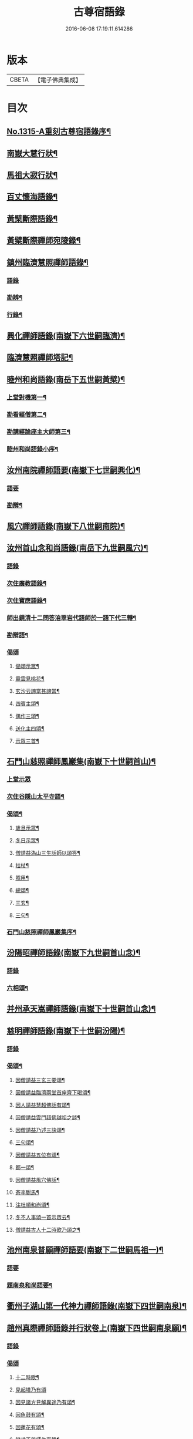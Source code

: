 #+TITLE: 古尊宿語錄 
#+DATE: 2016-06-08 17:19:11.614286

* 版本
 |     CBETA|【電子佛典集成】|

* 目次
** [[file:KR6q0261_001.txt::001-0002a15][No.1315-A重刻古尊宿語錄序¶]]
** [[file:KR6q0261_001.txt::001-0002c14][南嶽大慧行狀¶]]
** [[file:KR6q0261_001.txt::001-0003c4][馬祖大寂行狀¶]]
** [[file:KR6q0261_001.txt::001-0004c7][百丈懷海語錄¶]]
** [[file:KR6q0261_002.txt::002-0014a9][黃檗斷際語錄¶]]
** [[file:KR6q0261_003.txt::003-0016b17][黃檗斷際禪師宛陵錄¶]]
** [[file:KR6q0261_004.txt::004-0023a11][鎮州臨濟慧照禪師語錄¶]]
*** [[file:KR6q0261_004.txt::004-0023a12][語錄]]
*** [[file:KR6q0261_004.txt::004-0030a3][勘辨¶]]
*** [[file:KR6q0261_005.txt::005-0031c3][行錄¶]]
** [[file:KR6q0261_005.txt::005-0034a11][興化禪師語錄(南嶽下六世嗣臨濟)¶]]
** [[file:KR6q0261_005.txt::005-0035a2][臨濟慧照禪師塔記¶]]
** [[file:KR6q0261_006.txt::006-0035b3][睦州和尚語錄(南岳下五世嗣黃檗)¶]]
*** [[file:KR6q0261_006.txt::006-0035b4][上堂對機第一¶]]
*** [[file:KR6q0261_006.txt::006-0039c15][勘看經僧第二¶]]
*** [[file:KR6q0261_006.txt::006-0040b22][勘講經論座主大師第三¶]]
*** [[file:KR6q0261_006.txt::006-0041c6][睦州和尚語錄小序¶]]
** [[file:KR6q0261_007.txt::007-0041c13][汝州南院禪師語要(南嶽下七世嗣興化)¶]]
*** [[file:KR6q0261_007.txt::007-0041c13][語要]]
*** [[file:KR6q0261_007.txt::007-0043b18][勘辯¶]]
** [[file:KR6q0261_007.txt::007-0043c24][風穴禪師語錄(南嶽下八世嗣南院)¶]]
** [[file:KR6q0261_008.txt::008-0045a17][汝州首山念和尚語錄(南岳下九世嗣風穴)¶]]
*** [[file:KR6q0261_008.txt::008-0045a17][語錄]]
*** [[file:KR6q0261_008.txt::008-0047b11][次住廣教語錄¶]]
*** [[file:KR6q0261_008.txt::008-0048c11][次住寶應語錄¶]]
*** [[file:KR6q0261_008.txt::008-0049c19][師出鏡清十二問答洎翠岩代語師於一語下代三轉¶]]
*** [[file:KR6q0261_008.txt::008-0050c9][勘辯語¶]]
*** [[file:KR6q0261_008.txt::008-0051c18][偈頌]]
**** [[file:KR6q0261_008.txt::008-0051c19][偈頌示眾¶]]
**** [[file:KR6q0261_008.txt::008-0051c21][靈雲見桃花¶]]
**** [[file:KR6q0261_008.txt::008-0051c24][玄沙云諦當甚諦當¶]]
**** [[file:KR6q0261_008.txt::008-0052a3][四賓主頌¶]]
**** [[file:KR6q0261_008.txt::008-0052a9][偶作三頌¶]]
**** [[file:KR6q0261_008.txt::008-0052a13][送化主四頌¶]]
**** [[file:KR6q0261_008.txt::008-0052a21][示眾三首¶]]
** [[file:KR6q0261_009.txt::009-0052b5][石門山慈照禪師鳳巖集(南嶽下十世嗣首山)¶]]
*** [[file:KR6q0261_009.txt::009-0052b5][上堂示眾]]
*** [[file:KR6q0261_009.txt::009-0056b21][次住谷隱山太平寺語¶]]
*** [[file:KR6q0261_009.txt::009-0057c19][偈頌¶]]
**** [[file:KR6q0261_009.txt::009-0057c20][歲旦示眾¶]]
**** [[file:KR6q0261_009.txt::009-0057c23][冬日示眾¶]]
**** [[file:KR6q0261_009.txt::009-0058a3][僧請益溈山三生話師以頌答¶]]
**** [[file:KR6q0261_009.txt::009-0058a6][拄杖¶]]
**** [[file:KR6q0261_009.txt::009-0058a10][照用¶]]
**** [[file:KR6q0261_009.txt::009-0058a18][總頌¶]]
**** [[file:KR6q0261_009.txt::009-0058a20][三玄¶]]
**** [[file:KR6q0261_009.txt::009-0058a22][三句¶]]
*** [[file:KR6q0261_009.txt::009-0058b6][石門山慈照禪師鳳巖集序¶]]
** [[file:KR6q0261_010.txt::010-0058b18][汾陽昭禪師語錄(南嶽下九世嗣首山念)¶]]
*** [[file:KR6q0261_010.txt::010-0058b18][語錄]]
*** [[file:KR6q0261_010.txt::010-0061a23][六相頌¶]]
** [[file:KR6q0261_010.txt::010-0061b17][并州承天嵩禪師語錄(南嶽下十世嗣首山念)¶]]
** [[file:KR6q0261_011.txt::011-0064c3][慈明禪師語錄(南嶽下十世嗣汾陽)¶]]
*** [[file:KR6q0261_011.txt::011-0064c3][語錄]]
*** [[file:KR6q0261_011.txt::011-0068a8][偈頌¶]]
**** [[file:KR6q0261_011.txt::011-0068a9][因僧請益三玄三要頌¶]]
**** [[file:KR6q0261_011.txt::011-0068a20][因僧請益臨濟兩堂首座齊下喝頌¶]]
**** [[file:KR6q0261_011.txt::011-0068a23][因人請益慧超佛話有頌¶]]
**** [[file:KR6q0261_011.txt::011-0068b2][因僧請益雲門超佛越祖之談¶]]
**** [[file:KR6q0261_011.txt::011-0068b5][因僧請益乃述三訣頌¶]]
**** [[file:KR6q0261_011.txt::011-0068b9][三句頌¶]]
**** [[file:KR6q0261_011.txt::011-0068b16][因僧請益五位有頌¶]]
**** [[file:KR6q0261_011.txt::011-0068c3][都一頌¶]]
**** [[file:KR6q0261_011.txt::011-0068c7][因僧請益風穴佛話¶]]
**** [[file:KR6q0261_011.txt::011-0068c10][寄李駙馬¶]]
**** [[file:KR6q0261_011.txt::011-0068c15][注杜順和尚頌¶]]
**** [[file:KR6q0261_011.txt::011-0068c18][冬不人事頌一首示眾云¶]]
**** [[file:KR6q0261_011.txt::011-0068c21][僧請益古人十二時歌乃頌之¶]]
** [[file:KR6q0261_012.txt::012-0069a7][池州南泉普願禪師語要(南嶽下二世嗣馬祖一)¶]]
*** [[file:KR6q0261_012.txt::012-0069a7][語要]]
*** [[file:KR6q0261_012.txt::012-0073c18][題南泉和尚語要¶]]
** [[file:KR6q0261_012.txt::012-0074a4][衢州子湖山第一代神力禪師語錄(南嶽下四世嗣南泉)¶]]
** [[file:KR6q0261_013.txt::013-0076a7][趙州真際禪師語錄并行狀卷上(南嶽下四世嗣南泉願)¶]]
*** [[file:KR6q0261_013.txt::013-0076a7][語錄]]
*** [[file:KR6q0261_014.txt::014-0090b11][偈頌]]
**** [[file:KR6q0261_014.txt::014-0090b12][十二時歌¶]]
**** [[file:KR6q0261_014.txt::014-0090c24][見起塔乃有頌]]
**** [[file:KR6q0261_014.txt::014-0091a4][因見諸方見解異途乃有頌¶]]
**** [[file:KR6q0261_014.txt::014-0091a7][因魚鼓有頌¶]]
**** [[file:KR6q0261_014.txt::014-0091a10][因蓮花有頌¶]]
**** [[file:KR6q0261_014.txt::014-0091a13][附趙王與師作真贊¶]]
**** [[file:KR6q0261_014.txt::014-0091a15][哭趙州和尚二首¶]]
** [[file:KR6q0261_015.txt::015-0091b4][雲門匡真禪師廣錄¶]]
*** [[file:KR6q0261_015.txt::015-0091b6][對機¶]]
*** [[file:KR6q0261_015.txt::015-0099c13][十二時歌¶]]
*** [[file:KR6q0261_015.txt::015-0099c20][偈頌¶]]
*** [[file:KR6q0261_016.txt::016-0100b5][室中語要¶]]
*** [[file:KR6q0261_017.txt::017-0107b6][垂示代語¶]]
*** [[file:KR6q0261_018.txt::018-0113b3][勘辨¶]]
*** [[file:KR6q0261_018.txt::018-0119a17][頌雲門三句語(并餘頌八首)¶]]
**** [[file:KR6q0261_018.txt::018-0119a19][函蓋乾坤¶]]
**** [[file:KR6q0261_018.txt::018-0119a21][截斷眾流¶]]
**** [[file:KR6q0261_018.txt::018-0119a23][隨波逐浪¶]]
**** [[file:KR6q0261_018.txt::018-0119a24][三句外別置一問]]
**** [[file:KR6q0261_018.txt::018-0119b3][褒貶句¶]]
**** [[file:KR6q0261_018.txt::018-0119b5][辨親踈¶]]
**** [[file:KR6q0261_018.txt::018-0119b7][辨邪正¶]]
**** [[file:KR6q0261_018.txt::018-0119b9][通賓主¶]]
**** [[file:KR6q0261_018.txt::018-0119b11][擡薦商量¶]]
**** [[file:KR6q0261_018.txt::018-0119b13][提綱商量¶]]
**** [[file:KR6q0261_018.txt::018-0119b15][據實商量¶]]
**** [[file:KR6q0261_018.txt::018-0119b18][委曲商量¶]]
*** [[file:KR6q0261_018.txt::018-0119b21][遊方遺錄¶]]
*** [[file:KR6q0261_018.txt::018-0121b12][大師遺表¶]]
*** [[file:KR6q0261_018.txt::018-0121c5][遺誡¶]]
*** [[file:KR6q0261_018.txt::018-0121c22][雲門匡真禪師廣錄序¶]]
*** [[file:KR6q0261_018.txt::018-0122a10][雲門山光泰禪院匡真大師行錄¶]]
*** [[file:KR6q0261_018.txt::018-0122b24][請疏¶]]
** [[file:KR6q0261_019.txt::019-0123a4][袁州楊岐山普通禪院會和尚語錄¶]]
*** [[file:KR6q0261_019.txt::019-0123a5][語錄]]
*** [[file:KR6q0261_019.txt::019-0123c24][後住潭州雲葢山海會寺語錄]]
** [[file:KR6q0261_019.txt::019-0126a12][潭州道吾真禪師語要¶]]
*** [[file:KR6q0261_019.txt::019-0126a12][語要]]
*** [[file:KR6q0261_019.txt::019-0128a8][勘辨¶]]
*** [[file:KR6q0261_019.txt::019-0128b16][偈頌¶]]
**** [[file:KR6q0261_019.txt::019-0128b17][溈山水牯牛¶]]
**** [[file:KR6q0261_019.txt::019-0128b20][杖林山下竹筋鞭¶]]
**** [[file:KR6q0261_019.txt::019-0128b23][北斗藏身¶]]
**** [[file:KR6q0261_019.txt::019-0128b24][百丈野狐]]
**** [[file:KR6q0261_019.txt::019-0128c3][庭前栢¶]]
**** [[file:KR6q0261_019.txt::019-0128c5][靈雲桃花¶]]
**** [[file:KR6q0261_019.txt::019-0128c9][麻三斤¶]]
**** [[file:KR6q0261_019.txt::019-0128c13][興化問雲居何必話¶]]
**** [[file:KR6q0261_019.txt::019-0128c15][前三三後三三¶]]
**** [[file:KR6q0261_019.txt::019-0128c18][僧請益三妙三訣師以頌示之¶]]
*** [[file:KR6q0261_019.txt::019-0129a4][潭州雲蓋山會和尚語錄序¶]]
*** [[file:KR6q0261_019.txt::019-0129a20][題楊岐會老語錄¶]]
** [[file:KR6q0261_020.txt::020-0129b5][海會演語錄]]
*** [[file:KR6q0261_020.txt::020-0129b6][初住四面山語錄¶]]
*** [[file:KR6q0261_020.txt::020-0132b22][次住太平語錄¶]]
*** [[file:KR6q0261_020.txt::020-0134b13][次住海會語錄¶]]
*** [[file:KR6q0261_022.txt::022-0143b19][東山錄¶]]
*** [[file:KR6q0261_022.txt::022-0147b4][偈頌¶]]
**** [[file:KR6q0261_022.txt::022-0147b5][投機¶]]
**** [[file:KR6q0261_022.txt::022-0147b8][山居¶]]
**** [[file:KR6q0261_022.txt::022-0147b11][自貽¶]]
**** [[file:KR6q0261_022.txt::022-0147b14][遣興¶]]
**** [[file:KR6q0261_022.txt::022-0147b17][聞角¶]]
**** [[file:KR6q0261_022.txt::022-0147b20][病起¶]]
**** [[file:KR6q0261_022.txt::022-0147b23][山中四威儀¶]]
**** [[file:KR6q0261_022.txt::022-0147c8][讚白雲先師真¶]]
**** [[file:KR6q0261_022.txt::022-0147c11][贊四祖演和尚¶]]
**** [[file:KR6q0261_022.txt::022-0147c14][自贊¶]]
**** [[file:KR6q0261_022.txt::022-0147c16][自述真贊二首¶]]
**** [[file:KR6q0261_022.txt::022-0147c20][師室中常舉趙州狗子還有佛性也無州云無僧請問師為頌之¶]]
**** [[file:KR6q0261_022.txt::022-0147c22][示禪者二首¶]]
**** [[file:KR6q0261_022.txt::022-0148a4][示學徒四首¶]]
**** [[file:KR6q0261_022.txt::022-0148a13][送巳德二禪者之長安緣幹¶]]
**** [[file:KR6q0261_022.txt::022-0148a17][悼四祖演和尚¶]]
**** [[file:KR6q0261_022.txt::022-0148a21][悼投子青禪師¶]]
**** [[file:KR6q0261_022.txt::022-0148a24][悼浮渡圓鑑禪師]]
**** [[file:KR6q0261_022.txt::022-0148b4][吊崇勝大師¶]]
**** [[file:KR6q0261_022.txt::022-0148b8][悼陳吉先¶]]
**** [[file:KR6q0261_022.txt::022-0148b11][訪信和尚¶]]
**** [[file:KR6q0261_022.txt::022-0148b15][送白首座回鄉¶]]
**** [[file:KR6q0261_022.txt::022-0148b18][次韻詶甘露顒長老¶]]
**** [[file:KR6q0261_022.txt::022-0148b21][送仁禪者¶]]
**** [[file:KR6q0261_022.txt::022-0148b23][送文禪人寧親¶]]
**** [[file:KR6q0261_022.txt::022-0148c2][送蜀僧¶]]
**** [[file:KR6q0261_022.txt::022-0148c5][寄信上人¶]]
**** [[file:KR6q0261_022.txt::022-0148c8][次韻詶黃龍圖¶]]
**** [[file:KR6q0261_022.txt::022-0148c11][次韻詶高臺師兄¶]]
**** [[file:KR6q0261_022.txt::022-0148c14][擬雲送信禪者作丐¶]]
**** [[file:KR6q0261_022.txt::022-0148c18][送化主三首¶]]
**** [[file:KR6q0261_022.txt::022-0148c24][與瓌禪化麥¶]]
**** [[file:KR6q0261_022.txt::022-0149a2][寄太平燈長老¶]]
**** [[file:KR6q0261_022.txt::022-0149a5][寄高臺本禪師法兄¶]]
**** [[file:KR6q0261_022.txt::022-0149a8][遷住白雲入院後示二三執事¶]]
**** [[file:KR6q0261_022.txt::022-0149a11][寄諸郡丐者¶]]
**** [[file:KR6q0261_022.txt::022-0149a14][寄舊知二首¶]]
**** [[file:KR6q0261_022.txt::022-0149a19][送化士四首¶]]
**** [[file:KR6q0261_022.txt::022-0149b3][寄舊三首¶]]
**** [[file:KR6q0261_022.txt::022-0149b10][偶作¶]]
**** [[file:KR6q0261_022.txt::022-0149b14][賦祖花次李提刑韻三首¶]]
**** [[file:KR6q0261_022.txt::022-0149b21][次韻酬彭運使留題七峯閣¶]]
**** [[file:KR6q0261_022.txt::022-0149b23][次韻寄彭運使吏部¶]]
**** [[file:KR6q0261_022.txt::022-0149c2][次韻詶吳都曹¶]]
**** [[file:KR6q0261_022.txt::022-0149c6][次韻詶蘄倅李朝奉¶]]
**** [[file:KR6q0261_022.txt::022-0149c9][題東頴西湖簡太守李秘監¶]]
**** [[file:KR6q0261_022.txt::022-0149c12][東頴途中¶]]
**** [[file:KR6q0261_022.txt::022-0149c15][聚遠亭¶]]
**** [[file:KR6q0261_022.txt::022-0149c17][答憑希道¶]]
**** [[file:KR6q0261_022.txt::022-0149c21][詶石秀才¶]]
**** [[file:KR6q0261_022.txt::022-0149c24][送朱大卿¶]]
**** [[file:KR6q0261_022.txt::022-0150a3][送呂公輔¶]]
**** [[file:KR6q0261_022.txt::022-0150a6][送黃景純¶]]
**** [[file:KR6q0261_022.txt::022-0150a9][重會郭功甫¶]]
**** [[file:KR6q0261_022.txt::022-0150a12][寄李元中¶]]
**** [[file:KR6q0261_022.txt::022-0150a14][嘉隱堂¶]]
*** [[file:KR6q0261_022.txt::022-0150a21][附錄序文(三首)¶]]
** [[file:KR6q0261_023.txt::023-0150c3][汝州葉縣廣教省禪師語錄¶]]
*** [[file:KR6q0261_023.txt::023-0150c3][語錄]]
*** [[file:KR6q0261_023.txt::023-0155b2][廣教勘辯語并行錄偈頌¶]]
**** [[file:KR6q0261_023.txt::023-0155b2][勘辯]]
**** [[file:KR6q0261_023.txt::023-0155c19][偈頌]]
***** [[file:KR6q0261_023.txt::023-0155c20][塼庵¶]]
***** [[file:KR6q0261_023.txt::023-0155c23][送僧往東京¶]]
***** [[file:KR6q0261_023.txt::023-0156a2][師有頌三首上監務祠部¶]]
***** [[file:KR6q0261_023.txt::023-0156a9][先師有頌師逐句下釋語¶]]
***** [[file:KR6q0261_023.txt::023-0156a12][師不安有二頌¶]]
***** [[file:KR6q0261_023.txt::023-0156a15][年老有頌¶]]
***** [[file:KR6q0261_023.txt::023-0156a17][僧不問話乃述頌五首¶]]
***** [[file:KR6q0261_023.txt::023-0156a23][木魚謌¶]]
***** [[file:KR6q0261_023.txt::023-0156b4][共施主送羅漢供到南岳有頌¶]]
***** [[file:KR6q0261_023.txt::023-0156b9][邀僧遊山頌¶]]
***** [[file:KR6q0261_023.txt::023-0156b12][山門供養主經過覔頌¶]]
***** [[file:KR6q0261_023.txt::023-0156b15][讚寶應第二代和尚真¶]]
***** [[file:KR6q0261_023.txt::023-0156b19][送僧往東京有頌¶]]
***** [[file:KR6q0261_023.txt::023-0156b23][燈籠¶]]
***** [[file:KR6q0261_023.txt::023-0156c2][送供養主¶]]
***** [[file:KR6q0261_023.txt::023-0156c5][先師三周年忌¶]]
***** [[file:KR6q0261_023.txt::023-0156c8][與僧看椹子¶]]
***** [[file:KR6q0261_023.txt::023-0156c10][送氊供養主¶]]
***** [[file:KR6q0261_023.txt::023-0156c13][雪下有頌四首¶]]
***** [[file:KR6q0261_023.txt::023-0156c18][夏末送僧¶]]
***** [[file:KR6q0261_023.txt::023-0156c21][僧親近云不知和尚門風師有頌¶]]
***** [[file:KR6q0261_023.txt::023-0156c23][雨下¶]]
***** [[file:KR6q0261_023.txt::023-0156c24][人事手巾與史諫議述十頌]]
***** [[file:KR6q0261_023.txt::023-0157a15][大師答頌¶]]
***** [[file:KR6q0261_023.txt::023-0157a18][遊草庵頌¶]]
***** [[file:KR6q0261_023.txt::023-0157a20][備茶筵送供養主師後逐句識¶]]
***** [[file:KR6q0261_023.txt::023-0157a23][僧言話次乃有頌¶]]
***** [[file:KR6q0261_023.txt::023-0157b2][僧寫真呈師師遂成頌自識之¶]]
***** [[file:KR6q0261_023.txt::023-0157b6][年邁乃有頌¶]]
***** [[file:KR6q0261_023.txt::023-0157b9][送供養主¶]]
***** [[file:KR6q0261_023.txt::023-0157b12][扇子¶]]
***** [[file:KR6q0261_023.txt::023-0157b14][拄杖¶]]
***** [[file:KR6q0261_023.txt::023-0157b16][笻竹杖¶]]
***** [[file:KR6q0261_023.txt::023-0157b18][頌兩堂上座下喝¶]]
***** [[file:KR6q0261_023.txt::023-0157b21][示徒¶]]
***** [[file:KR6q0261_023.txt::023-0157b23][僧請益¶]]
***** [[file:KR6q0261_023.txt::023-0157c3][李都尉問和尚生日述成十頌¶]]
***** [[file:KR6q0261_023.txt::023-0157c24][僧親近乃有頌¶]]
***** [[file:KR6q0261_023.txt::023-0158a2][上堂有頌¶]]
** [[file:KR6q0261_024.txt::024-0158a8][潭州神鼎山第一代諲禪師語錄¶]]
*** [[file:KR6q0261_024.txt::024-0158a8][語錄]]
*** [[file:KR6q0261_024.txt::024-0160a10][舉古¶]]
*** [[file:KR6q0261_024.txt::024-0161a15][應機揀辨¶]]
*** [[file:KR6q0261_024.txt::024-0162b2][偈頌]]
**** [[file:KR6q0261_024.txt::024-0162b3][靈雲桃花¶]]
**** [[file:KR6q0261_024.txt::024-0162b5][偶述三偈¶]]
**** [[file:KR6q0261_024.txt::024-0162b12][歲旦云眾不下山¶]]
**** [[file:KR6q0261_024.txt::024-0162b15][僧見師舉話略有揀辨乃問如何得似和尚去師云闍黎受屈作麼¶]]
**** [[file:KR6q0261_024.txt::024-0162b17][有宰官問師坐禪如何師頌云¶]]
**** [[file:KR6q0261_024.txt::024-0162b19][冬節頌¶]]
**** [[file:KR6q0261_024.txt::024-0162b21][師不赴王莽山請僧問佛不違眾生之願和尚為什麼有請不赴師云莫錯恠老僧好頌曰]]
**** [[file:KR6q0261_024.txt::024-0162c4][師在眾時與汾陽昭和尚共作拄杖頌¶]]
**** [[file:KR6q0261_024.txt::024-0162c5][昭頌¶]]
**** [[file:KR6q0261_024.txt::024-0162c8][師頌¶]]
**** [[file:KR6q0261_024.txt::024-0162c11][頌上玉泉和尚¶]]
**** [[file:KR6q0261_024.txt::024-0162c15][示初機¶]]
**** [[file:KR6q0261_024.txt::024-0162c18][送清首座¶]]
**** [[file:KR6q0261_024.txt::024-0162c22][偶述八偈¶]]
**** [[file:KR6q0261_024.txt::024-0163a9][門人寫真求贊¶]]
** [[file:KR6q0261_025.txt::025-0163a15][筠州大愚芝和尚語錄¶]]
*** [[file:KR6q0261_025.txt::025-0163a15][語錄]]
*** [[file:KR6q0261_025.txt::025-0165b4][拈古¶]]
*** [[file:KR6q0261_025.txt::025-0168b13][劒頌¶]]
** [[file:KR6q0261_026.txt::026-0168b19][舒州法華山舉和尚語要¶]]
*** [[file:KR6q0261_026.txt::026-0168b19][語要]]
*** [[file:KR6q0261_026.txt::026-0171b20][行錄¶]]
*** [[file:KR6q0261_026.txt::026-0172c14][偈頌]]
**** [[file:KR6q0261_026.txt::026-0172c15][頌首山西來意¶]]
**** [[file:KR6q0261_026.txt::026-0172c18][透法身二頌¶]]
**** [[file:KR6q0261_026.txt::026-0172c21][綱宗¶]]
**** [[file:KR6q0261_026.txt::026-0172c24][十二時歌¶]]
** [[file:KR6q0261_027.txt::027-0173b1][佛眼語錄]]
*** [[file:KR6q0261_027.txt::027-0173b2][佛眼禪師語錄序¶]]
*** [[file:KR6q0261_027.txt::027-0173b19][語錄¶]]
*** [[file:KR6q0261_030.txt::030-0193c18][偈頌¶]]
**** [[file:KR6q0261_030.txt::030-0193c19][示道三偈并敘¶]]
**** [[file:KR6q0261_030.txt::030-0194a10][隨流¶]]
**** [[file:KR6q0261_030.txt::030-0194a13][合轍¶]]
**** [[file:KR6q0261_030.txt::030-0194a16][雙唱¶]]
**** [[file:KR6q0261_030.txt::030-0194a19][標指六偈并敘¶]]
**** [[file:KR6q0261_030.txt::030-0194a24][迷悟]]
**** [[file:KR6q0261_030.txt::030-0194b17][坐禪¶]]
**** [[file:KR6q0261_030.txt::030-0194c7][入道¶]]
**** [[file:KR6q0261_030.txt::030-0194c18][見聞¶]]
**** [[file:KR6q0261_030.txt::030-0195a3][水月¶]]
**** [[file:KR6q0261_030.txt::030-0195a16][語默¶]]
**** [[file:KR6q0261_030.txt::030-0195b13][彼我不二¶]]
**** [[file:KR6q0261_030.txt::030-0195b18][動靜常一¶]]
**** [[file:KR6q0261_030.txt::030-0195b24][妙語方知¶]]
**** [[file:KR6q0261_030.txt::030-0195c4][了妄元真¶]]
**** [[file:KR6q0261_030.txt::030-0195c11][物我無差¶]]
**** [[file:KR6q0261_030.txt::030-0195c16][同居善說¶]]
**** [[file:KR6q0261_030.txt::030-0195c21][美容可觀¶]]
**** [[file:KR6q0261_030.txt::030-0195c24][妙容非覩¶]]
**** [[file:KR6q0261_030.txt::030-0196a3][延促自爾¶]]
**** [[file:KR6q0261_030.txt::030-0196a6][寂體咸周¶]]
**** [[file:KR6q0261_030.txt::030-0196a9][應緣不錯¶]]
**** [[file:KR6q0261_030.txt::030-0196a12][祖師地種花及總頌四首¶]]
**** [[file:KR6q0261_030.txt::030-0196a13][地¶]]
**** [[file:KR6q0261_030.txt::030-0196a15][種¶]]
**** [[file:KR6q0261_030.txt::030-0196a17][花¶]]
**** [[file:KR6q0261_030.txt::030-0196a19][總¶]]
**** [[file:KR6q0261_030.txt::030-0196a21][六句偈六首并敘¶]]
**** [[file:KR6q0261_030.txt::030-0196a24][前念是凡¶]]
**** [[file:KR6q0261_030.txt::030-0196b2][後念是聖¶]]
**** [[file:KR6q0261_030.txt::030-0196b4][前念非凡¶]]
**** [[file:KR6q0261_030.txt::030-0196b6][後念非聖¶]]
**** [[file:KR6q0261_030.txt::030-0196b8][前念即凡¶]]
**** [[file:KR6q0261_030.txt::030-0196b10][後念即聖¶]]
**** [[file:KR6q0261_030.txt::030-0196b12][十憶偈并敘¶]]
**** [[file:KR6q0261_030.txt::030-0196b18][憶少林¶]]
**** [[file:KR6q0261_030.txt::030-0196b20][憶曹溪¶]]
**** [[file:KR6q0261_030.txt::030-0196b22][憶南泉¶]]
**** [[file:KR6q0261_030.txt::030-0196b24][憶趙州¶]]
**** [[file:KR6q0261_030.txt::030-0196c2][憶南陽¶]]
**** [[file:KR6q0261_030.txt::030-0196c4][憶雙林¶]]
**** [[file:KR6q0261_030.txt::030-0196c6][憶寒山¶]]
**** [[file:KR6q0261_030.txt::030-0196c8][憶龐翁¶]]
**** [[file:KR6q0261_030.txt::030-0196c10][憶先師¶]]
**** [[file:KR6q0261_030.txt::030-0196c12][憶伊余¶]]
**** [[file:KR6q0261_030.txt::030-0196c14][十可行十頌并敘¶]]
**** [[file:KR6q0261_030.txt::030-0196c20][宴坐¶]]
**** [[file:KR6q0261_030.txt::030-0196c23][入室¶]]
**** [[file:KR6q0261_030.txt::030-0197a2][普請¶]]
**** [[file:KR6q0261_030.txt::030-0197a5][粥飯¶]]
**** [[file:KR6q0261_030.txt::030-0197a8][掃地¶]]
**** [[file:KR6q0261_030.txt::030-0197a11][洗衣¶]]
**** [[file:KR6q0261_030.txt::030-0197a14][經行¶]]
**** [[file:KR6q0261_030.txt::030-0197a17][誦經¶]]
**** [[file:KR6q0261_030.txt::030-0197a20][禮拜¶]]
**** [[file:KR6q0261_030.txt::030-0197a23][道話¶]]
**** [[file:KR6q0261_030.txt::030-0197b2][感興二首¶]]
**** [[file:KR6q0261_030.txt::030-0197b7][海會辭老和尚¶]]
**** [[file:KR6q0261_030.txt::030-0197b9][五祖老和尚寄鐵牛歌與師(附)¶]]
**** [[file:KR6q0261_030.txt::030-0197b14][師和¶]]
**** [[file:KR6q0261_030.txt::030-0197b20][山中閴寂爐邊靜坐因思四十年人間世外林泉之樂與夫區區世上者何遼遠也諦思究極于至道遂成山偈聊以自勉并示諸禪人使勿如老夫之回頭晚也¶]]
**** [[file:KR6q0261_030.txt::030-0197c13][題四面法智禪師塔¶]]
**** [[file:KR6q0261_030.txt::030-0197c16][與太平四面夜坐¶]]
**** [[file:KR6q0261_030.txt::030-0197c19][示看經僧¶]]
**** [[file:KR6q0261_030.txt::030-0197c22][讀傳燈錄二首¶]]
**** [[file:KR6q0261_030.txt::030-0198a3][示栽松僧¶]]
**** [[file:KR6q0261_030.txt::030-0198a6][山中偶作三首¶]]
**** [[file:KR6q0261_030.txt::030-0198a13][示眾¶]]
**** [[file:KR6q0261_030.txt::030-0198a15][三句頌¶]]
**** [[file:KR6q0261_030.txt::030-0198a17][讀靈源十二時歌¶]]
**** [[file:KR6q0261_030.txt::030-0198a19][師常以六隻骰子示禪人六面皆六點復作三頌¶]]
**** [[file:KR6q0261_030.txt::030-0198b4][迷逢達磨¶]]
**** [[file:KR6q0261_030.txt::030-0198b6][因法眼頌¶]]
**** [[file:KR6q0261_030.txt::030-0198b10][無情說法¶]]
**** [[file:KR6q0261_030.txt::030-0198b13][寒食禮先師真五首¶]]
**** [[file:KR6q0261_030.txt::030-0198b24][和珪首座二頌¶]]
**** [[file:KR6q0261_030.txt::030-0198c7][送郭大夫知鉅野¶]]
**** [[file:KR6q0261_030.txt::030-0198c10][題陳子美息陰堂¶]]
**** [[file:KR6q0261_030.txt::030-0198c14][題孫欽之養素軒¶]]
**** [[file:KR6q0261_030.txt::030-0198c17][智海化士乞頌¶]]
**** [[file:KR6q0261_030.txt::030-0198c20][示圍爐僧¶]]
**** [[file:KR6q0261_030.txt::030-0198c23][題徐四翁壁¶]]
**** [[file:KR6q0261_030.txt::030-0199a2][題祇園庵¶]]
**** [[file:KR6q0261_030.txt::030-0199a5][夏散輙病既病且惱因書山偈示一一禪者¶]]
**** [[file:KR6q0261_030.txt::030-0199a8][題侍者寮香林閣¶]]
**** [[file:KR6q0261_030.txt::030-0199a11][送常侍者西歸省親¶]]
**** [[file:KR6q0261_030.txt::030-0199a15][小師崇堅乞偈¶]]
**** [[file:KR6q0261_030.txt::030-0199a17][龍門偶作五首¶]]
**** [[file:KR6q0261_030.txt::030-0199b4][題靈光臺壁¶]]
**** [[file:KR6q0261_030.txt::030-0199b19][花山¶]]
**** [[file:KR6q0261_030.txt::030-0199b23][木魚¶]]
**** [[file:KR6q0261_030.txt::030-0199c3][讀經¶]]
**** [[file:KR6q0261_030.txt::030-0199c7][不寐¶]]
**** [[file:KR6q0261_030.txt::030-0199c11][早起¶]]
**** [[file:KR6q0261_030.txt::030-0199c15][起晚¶]]
**** [[file:KR6q0261_030.txt::030-0199c19][遊定明塔院作二頌¶]]
**** [[file:KR6q0261_030.txt::030-0199c24][因舉楞嚴經七處徵心成頌¶]]
**** [[file:KR6q0261_030.txt::030-0200a6][述懷示學者¶]]
**** [[file:KR6q0261_030.txt::030-0200a10][病中示光道者¶]]
**** [[file:KR6q0261_030.txt::030-0200a13][蔣山送無著道人歸舒州¶]]
**** [[file:KR6q0261_030.txt::030-0200a16][送禪人入京¶]]
**** [[file:KR6q0261_030.txt::030-0200a19][再得旨退褒山成三偈代違和守錢公¶]]
*** [[file:KR6q0261_030.txt::030-0200b2][真贊¶]]
**** [[file:KR6q0261_030.txt::030-0200b3][釋迦如來出山像贊¶]]
**** [[file:KR6q0261_030.txt::030-0200b9][觀音像贊二首¶]]
**** [[file:KR6q0261_030.txt::030-0200b16][天台三大士像贊¶]]
**** [[file:KR6q0261_030.txt::030-0200b20][達磨大師贊¶]]
**** [[file:KR6q0261_030.txt::030-0200b23][百丈大師贊¶]]
**** [[file:KR6q0261_030.txt::030-0200c2][楊岐和尚贊¶]]
**** [[file:KR6q0261_030.txt::030-0200c5][白雲端和尚贊¶]]
**** [[file:KR6q0261_030.txt::030-0200c8][五祖演和尚贊¶]]
**** [[file:KR6q0261_030.txt::030-0200c11][浮山圓鑒和尚贊¶]]
**** [[file:KR6q0261_030.txt::030-0200c13][褒山定明禪師贊¶]]
**** [[file:KR6q0261_030.txt::030-0200c17][悟首座圖余幻質復求為贊¶]]
**** [[file:KR6q0261_030.txt::030-0200c22][珪首座求贊¶]]
**** [[file:KR6q0261_030.txt::030-0201a3][順知藏求贊¶]]
**** [[file:KR6q0261_030.txt::030-0201a7][淵禪人求贊¶]]
**** [[file:KR6q0261_030.txt::030-0201a10][如大師求贊¶]]
**** [[file:KR6q0261_030.txt::030-0201a13][賢監院求贊¶]]
**** [[file:KR6q0261_030.txt::030-0201a16][肱維那求贊¶]]
**** [[file:KR6q0261_030.txt::030-0201a19][勤禪人求贊¶]]
**** [[file:KR6q0261_030.txt::030-0201a22][昕侍者求贊¶]]
**** [[file:KR6q0261_030.txt::030-0201a24][元侍者求贊]]
**** [[file:KR6q0261_030.txt::030-0201b4][小師崇戒求贊¶]]
**** [[file:KR6q0261_030.txt::030-0201b7][無着道人求贊¶]]
**** [[file:KR6q0261_030.txt::030-0201b10][馮濟川教授求贊¶]]
**** [[file:KR6q0261_030.txt::030-0201b13][吳公明求贊¶]]
**** [[file:KR6q0261_030.txt::030-0201b16][張公壽求贊¶]]
**** [[file:KR6q0261_030.txt::030-0201b19][戴巨濟求贊¶]]
**** [[file:KR6q0261_030.txt::030-0201b21][龍門常住圖師真知事求贊¶]]
*** [[file:KR6q0261_031.txt::031-0201c4][小參¶]]
*** [[file:KR6q0261_031.txt::031-0204a7][普說¶]]
*** [[file:KR6q0261_034.txt::034-0219b21][頌古]]
**** [[file:KR6q0261_034.txt::034-0219c2][外道問佛¶]]
**** [[file:KR6q0261_034.txt::034-0219c5][世尊陞座文殊白槌¶]]
**** [[file:KR6q0261_034.txt::034-0219c8][世尊拈花迦葉微笑¶]]
**** [[file:KR6q0261_034.txt::034-0219c11][二祖請達磨安心¶]]
**** [[file:KR6q0261_034.txt::034-0219c14][六祖風幡¶]]
**** [[file:KR6q0261_034.txt::034-0219c18][國師三喚侍者¶]]
**** [[file:KR6q0261_034.txt::034-0219c20][百丈野鴨子¶]]
**** [[file:KR6q0261_034.txt::034-0219c23][百丈歸與同事坐次忽然哭事問曰憶父母耶丈云無事曰被人罵耶丈云無事曰哭作什麼丈云問取和尚事往問大師大師曰你去問取他事回至寮中見百丈呵呵大笑事曰適來為什麼哭而今為什麼却笑丈曰適來哭而今笑同事惘然¶]]
**** [[file:KR6q0261_034.txt::034-0219c26][馬祖陞堂百丈捲席¶]]
**** [[file:KR6q0261_034.txt::034-0219c29][百丈再參馬祖¶]]
**** [[file:KR6q0261_034.txt::034-0219c32][黃蘗一日問百丈曰和尚在大師處有甚奇特言句乞師不恡丈遂舉再參馬祖因緣乃曰我當時被大師一喝直得三日耳聾黃蘗不覺縮項吐舌丈曰子已後莫承嗣馬祖麼蘗曰不然今因和尚得見馬祖大機大用要且不識馬祖若承嗣馬祖恐已後喪我兒孫丈曰如是如是¶]]
**** [[file:KR6q0261_034.txt::034-0219c34][百丈開田說大義¶]]
**** [[file:KR6q0261_034.txt::034-0219c36][黃蘗問百丈從上宗乘苗裔此間如何商量百丈默然蘗曰教後人如何委悉丈云我將謂你是箇人便起去蘗隨後入方丈曰某甲得得而來祇要箇印信足矣丈曰若恁麼他後不得辜負老僧¶]]
**** [[file:KR6q0261_034.txt::034-0219c39][百丈一日問黃蘗何處去來蘗曰大雄山下採菌子來丈曰還見大蟲麼蘗便作虎聲丈便抽斧作斫勢蘗約住便與一掌丈便休至晚上堂謂眾曰大雄山下有一虎汝等諸人好看老漢今日親遭一口¶]]
**** [[file:KR6q0261_034.txt::034-0219c42][百丈問黃蘗甚處來蘗云開田來丈云辛苦不易蘗云隨眾作務丈云有勞道用蘗云爭敢辭勞丈云開得多少田蘗遂钁地數下丈便喝蘗掩耳而去¶]]
**** [[file:KR6q0261_034.txt::034-0219c45][黃蘗示眾汝等諸人盡是噇酒槽漢¶]]
**** [[file:KR6q0261_034.txt::034-0219c48][黃蘗一日在南泉位中坐南泉遂問長老是甚年中行道蘗云威音王佛已前泉云猶是王老師孫在蘗遂歸本位坐¶]]
**** [[file:KR6q0261_034.txt::034-0220c3][南泉問黃蘗定慧等學明見佛性此理如何蘗云某甲十二時中不依倚一物泉云莫是長老見處麼蘗云不敢泉云漿水錢且置草鞋錢教什麼人還蘗不對¶]]
**** [[file:KR6q0261_034.txt::034-0220c6][南泉門送黃蘗泉曰如許大身材戴椰子大笠子蘗云三千大千世界總在裏許泉曰王老師[妳-女+口]黃蘗戴笠子便行¶]]
**** [[file:KR6q0261_034.txt::034-0220c8][百丈問南泉何處來泉曰江西來丈曰還將得馬師真來麼泉曰祇這是丈曰背後底[妳-女+口]泉拂袖便出¶]]
**** [[file:KR6q0261_034.txt::034-0220c11][南泉坐次一僧叉手而立泉云太俗生僧合掌泉云太僧生僧無對¶]]
**** [[file:KR6q0261_034.txt::034-0220c14][洞山謂雲居云昔南泉問座主講何經論主云彌勒下生經泉云彌勒幾時下生主云現在天宮當來下生泉云天上無彌勒地下無彌勒時雲居遂問洞山祗如天上無彌勒地下無彌勒未審誰與他安名著字洞山直得禪床震動乃曰膺闍黎¶]]
**** [[file:KR6q0261_034.txt::034-0220c17][南泉示眾云馬大師道即心即佛又云非心非佛老僧却不恁麼不是心不是佛不是物恁麼道還有過也無趙州出禮拜歸眾僧問趙州適來禮拜歸眾意作麼生州云却問取和尚僧上問南泉適來諗上座意作麼生泉云他却領得老僧意旨¶]]
**** [[file:KR6q0261_034.txt::034-0220c20][南泉斬猫兒¶]]
**** [[file:KR6q0261_034.txt::034-0220c23][晚趙州從外歸泉舉前話問之州脫草鞋戴頭上而出泉云子適來若在即救得猫兒¶]]
**** [[file:KR6q0261_034.txt::034-0220c26][南泉．歸宗．麻谷三人去禮忠國師¶]]
**** [[file:KR6q0261_034.txt::034-0220c28][大隋葢龜]]
**** [[file:KR6q0261_034.txt::034-0221b4][俱胝豎指¶]]
**** [[file:KR6q0261_034.txt::034-0221b7][德山參見龍潭吹紙燭¶]]
**** [[file:KR6q0261_034.txt::034-0221b10][魯祖面壁¶]]
**** [[file:KR6q0261_034.txt::034-0221b13][雪峯示眾云望州亭與上座相見了也烏石嶺與上座相見了也僧堂前與上座相見了也¶]]
**** [[file:KR6q0261_034.txt::034-0221b16][米和尚令僧問仰山今時人還假悟也無山云悟即不無爭柰落在第二頭米聞深肯之¶]]
**** [[file:KR6q0261_034.txt::034-0221b19][金牛和尚每至齋時自將飯於僧堂前作舞呵呵大笑云菩薩子喫飯來¶]]
**** [[file:KR6q0261_034.txt::034-0221c3][玄沙三種病人¶]]
**** [[file:KR6q0261_034.txt::034-0221c6][破竈墮和尚居嵩嶽山塢有一廟甚靈廟中唯安一竈遠近祭祀不歇烹殺物命甚多師一日領侍者入廟以拄杖敲竈數下云汝本磚瓦泥土合成靈從何來聖從何起又敲數下竈乃隳破墮落師云破也墮也須臾有一青衣峩冠忽然設拜師前師云是什麼人神云我本廟神久受業報今日蒙和尚說無生法忍遂得生天特來禮謝師曰是汝本有之性非吾強言神再禮而沒¶]]
**** [[file:KR6q0261_034.txt::034-0221c9][大眾遂曰如某等久在和尚左右不蒙示誨適來竈神說何法便得解脫師曰我也別無道理祇向伊道元是一堆泥土合成靈從何來聖從何起你等諸人何不禮拜眾遂作禮師云破也墮也大眾一時悟入¶]]
**** [[file:KR6q0261_034.txt::034-0221c11][趙州勘婆]]
**** [[file:KR6q0261_034.txt::034-0222a4][百丈野狐¶]]
**** [[file:KR6q0261_034.txt::034-0222a7][黃蘗問百丈古人錯答一轉話墮在野狐身今人轉轉不錯時如何丈曰近前來向汝道蘗近前打師一掌丈呵呵大笑云將謂胡鬚赤更有赤鬚胡¶]]
**** [[file:KR6q0261_034.txt::034-0222a10][司馬頭陀問溈山百丈野狐話你作麼生會溈山以手撼門扇三下司馬云太麤生溈山云佛法說甚麤細¶]]
**** [[file:KR6q0261_034.txt::034-0222a12][靈雲見桃花¶]]
**** [[file:KR6q0261_034.txt::034-0222a15][臨濟參黃蘗首座令問如何是佛法的的大意三度問三度被打¶]]
**** [[file:KR6q0261_034.txt::034-0222a18][雲門三頓棒¶]]
**** [[file:KR6q0261_034.txt::034-0222b3][雲門餬餅¶]]
**** [[file:KR6q0261_034.txt::034-0222b6][罽賓國王自將劒至師子尊者處問師得蘊空否尊者云已得王云既得蘊空可施我頭否尊者云身非我有豈況於頭王即斬之白乳高數丈王臂遂落¶]]
**** [[file:KR6q0261_034.txt::034-0222b9][仰山插鍬¶]]
**** [[file:KR6q0261_034.txt::034-0222b12][長慶萬象之中獨露身¶]]
**** [[file:KR6q0261_034.txt::034-0222b15][雪峯鼇山成道¶]]
**** [[file:KR6q0261_034.txt::034-0222b18][子胡狗¶]]
**** [[file:KR6q0261_034.txt::034-0222b21][鳥窠吹布毛¶]]
**** [[file:KR6q0261_034.txt::034-0222c3][玄沙虎¶]]
**** [[file:KR6q0261_034.txt::034-0222c6][五洩參石頭¶]]
**** [[file:KR6q0261_034.txt::034-0222c9][藥山一句子¶]]
**** [[file:KR6q0261_034.txt::034-0222c12][趙州喫茶¶]]
**** [[file:KR6q0261_034.txt::034-0222c14][盤山臨入滅垂示云還有人邈得吾真麼眾人競寫呈師師皆不納時普化出眾云某甲邈得山云何不呈似老僧看普化乃打筋斗而出¶]]
**** [[file:KR6q0261_034.txt::034-0222c17][女子出定¶]]
**** [[file:KR6q0261_034.txt::034-0222c21][良遂參見麻谷¶]]
**** [[file:KR6q0261_034.txt::034-0223a3][黃龍三關¶]]
**** [[file:KR6q0261_034.txt::034-0223a6][晦堂拳頭¶]]
**** [[file:KR6q0261_034.txt::034-0223a9][五祖老和尚凡見僧來便云屈屈僧云屈作什麼師云如今不屈更待何時¶]]
**** [[file:KR6q0261_034.txt::034-0223a11][又每見僧來展手問云何故喚作手¶]]
**** [[file:KR6q0261_034.txt::034-0223a13][又每遇僧請益祇云無這閑工夫¶]]
*** [[file:KR6q0261_034.txt::034-0223a16][室中垂示¶]]
*** [[file:KR6q0261_034.txt::034-0224a4][垂代¶]]
*** [[file:KR6q0261_034.txt::034-0225b10][示禪人心要¶]]
*** [[file:KR6q0261_034.txt::034-0227b7][三自省察¶]]
*** [[file:KR6q0261_034.txt::034-0227b13][誡問話¶]]
*** [[file:KR6q0261_034.txt::034-0227c2][佛眼禪師語錄序¶]]
*** [[file:KR6q0261_034.txt::034-0227c20][宋故和州褒山佛眼禪師塔銘¶]]
** [[file:KR6q0261_035.txt::035-0228c5][大隨開山神照禪師語錄¶]]
*** [[file:KR6q0261_035.txt::035-0228c6][語錄]]
*** [[file:KR6q0261_035.txt::035-0232c5][大隨開山神照禪師語錄序開封郭凝述¶]]
*** [[file:KR6q0261_035.txt::035-0232c14][大隨開山神照禪師行狀¶]]
*** [[file:KR6q0261_035.txt::035-0233a24][祭文]]
** [[file:KR6q0261_036.txt::036-0233b16][投子和尚語錄¶]]
*** [[file:KR6q0261_036.txt::036-0233b16][語錄]]
*** [[file:KR6q0261_036.txt::036-0237c23][投子和尚語錄序鄮山野叟居素　述¶]]
** [[file:KR6q0261_037.txt::037-0238a14][鼓山先興聖國師和尚法堂玄要廣集¶]]
*** [[file:KR6q0261_037.txt::037-0238a14][上堂問答]]
*** [[file:KR6q0261_037.txt::037-0244a21][師勘僧語¶]]
*** [[file:KR6q0261_037.txt::037-0244b24][審問諸院老宿語]]
*** [[file:KR6q0261_037.txt::037-0245a2][前後帝王問訊語¶]]
*** [[file:KR6q0261_037.txt::037-0245b1][偈頌]]
**** [[file:KR6q0261_037.txt::037-0245b2][偈頌七首¶]]
**** [[file:KR6q0261_037.txt::037-0245b11][十八郎殿下送綵毬上於方丈頂掛便請偈¶]]
**** [[file:KR6q0261_037.txt::037-0245b13][十八郎殿下又送偈上國師兼請和師乃答之¶]]
**** [[file:KR6q0261_037.txt::037-0245b17][附十八郎下原偈¶]]
*** [[file:KR6q0261_037.txt::037-0245c2][甌閩鼓山先興聖國師和尚法堂玄要廣集序¶]]
*** [[file:KR6q0261_037.txt::037-0245c19][書鼓山國師玄要廣集後¶]]
** [[file:KR6q0261_038.txt::038-0246a6][襄州洞山第二代初禪師語錄¶]]
*** [[file:KR6q0261_038.txt::038-0246a6][語錄]]
*** [[file:KR6q0261_038.txt::038-0252b19][歌頌¶]]
**** [[file:KR6q0261_038.txt::038-0252b20][隨物通真頌(并序)¶]]
**** [[file:KR6q0261_038.txt::038-0252c10][明道頌¶]]
**** [[file:KR6q0261_038.txt::038-0252c24][真讚¶]]
**** [[file:KR6q0261_038.txt::038-0253a15][色空頌¶]]
**** [[file:KR6q0261_038.txt::038-0253a18][示徒頌¶]]
**** [[file:KR6q0261_038.txt::038-0253a20][提綱頌¶]]
**** [[file:KR6q0261_038.txt::038-0253a23][投機頌¶]]
**** [[file:KR6q0261_038.txt::038-0253b3][剪商量頌¶]]
**** [[file:KR6q0261_038.txt::038-0253b5][指話會頌¶]]
**** [[file:KR6q0261_038.txt::038-0253b7][指通機頌¶]]
**** [[file:KR6q0261_038.txt::038-0253b9][明心頌¶]]
**** [[file:KR6q0261_038.txt::038-0253b12][因事頌¶]]
**** [[file:KR6q0261_038.txt::038-0253b15][牛兒頌¶]]
**** [[file:KR6q0261_038.txt::038-0253b20][隨牛狗兒¶]]
**** [[file:KR6q0261_038.txt::038-0253b24][法身頌¶]]
**** [[file:KR6q0261_038.txt::038-0253c3][報身頌¶]]
**** [[file:KR6q0261_038.txt::038-0253c6][化身頌¶]]
**** [[file:KR6q0261_038.txt::038-0253c9][又述一頌¶]]
**** [[file:KR6q0261_038.txt::038-0253c15][彭殿直問和尚年多少師有頌¶]]
**** [[file:KR6q0261_038.txt::038-0253c18][十心頌¶]]
**** [[file:KR6q0261_038.txt::038-0254a15][廓書狀上頌¶]]
** [[file:KR6q0261_039.txt::039-0254b3][智門祚禪師語錄¶]]
*** [[file:KR6q0261_039.txt::039-0254b5][語錄]]
*** [[file:KR6q0261_039.txt::039-0257b13][歌頌]]
**** [[file:KR6q0261_039.txt::039-0257b14][綱宗歌¶]]
**** [[file:KR6q0261_039.txt::039-0257b22][三巴鼻¶]]
**** [[file:KR6q0261_039.txt::039-0257c2][示眾¶]]
**** [[file:KR6q0261_039.txt::039-0257c6][因事二首¶]]
**** [[file:KR6q0261_039.txt::039-0257c10][世尊一日陞座大眾雲集文殊從座而起白槌云諦觀法王法法王法如是世尊便下座¶]]
**** [[file:KR6q0261_039.txt::039-0257c13][汾州莫妄想頌¶]]
**** [[file:KR6q0261_039.txt::039-0257c16][雪峰示眾云南山有一條鼈鼻蛇你等諸人切須好看¶]]
**** [[file:KR6q0261_039.txt::039-0257c18][雪峰輥毬頌¶]]
**** [[file:KR6q0261_039.txt::039-0257c21][僧問雲門如何是吹毛劒門云祖頌¶]]
**** [[file:KR6q0261_039.txt::039-0258a3][僧問雲門如何是和尚家風門云有讀書人來報¶]]
**** [[file:KR6q0261_039.txt::039-0258a6][僧問雲門如何是祖師西來意門云日裏看山頌¶]]
**** [[file:KR6q0261_039.txt::039-0258a9][雲門抽顧頌¶]]
**** [[file:KR6q0261_039.txt::039-0258a12][僧問大隨劫火洞然大千俱壞未審者箇還壞也無隨云壞僧云與麼則隨他去也隨云隨他去頌¶]]
**** [[file:KR6q0261_039.txt::039-0258a15][大隨和尚看烏龜在陸地僧便問一切眾生皮裏骨者箇眾生為什麼骨裹皮隨脫一隻鞋蓋却烏龜便去¶]]
**** [[file:KR6q0261_039.txt::039-0258a18][僧問洞山如何是佛山云麻三斤¶]]
**** [[file:KR6q0261_039.txt::039-0258b3][僧問雲門如何是沙門行門云會不得僧云為什麼會不得門云祇守會不得¶]]
**** [[file:KR6q0261_039.txt::039-0258b5][僧問趙州久嚮趙州石橋到來祇見掠犳不見你祇見掠犳不見石橋僧云如何是石橋州云渡驢渡馬¶]]
**** [[file:KR6q0261_039.txt::039-0258b8][趙州問南泉離四句絕百非請師道泉便歸方丈州云者老漢尋常口吧吧地不消一問¶]]
**** [[file:KR6q0261_039.txt::039-0258b11][同光帝命諸禪師坐次云朕收得中原之寶祇是無人酬價興化云如何是陛下中原之寶帝以兩手展幞頭脚化云君王之寶誰敢酬價¶]]
**** [[file:KR6q0261_039.txt::039-0258b13][南泉齋次自將生盤去首座前云出生杉山時為首座云無生泉云無生猶是未便過杉山乃召長老長老泉回首云作麼杉云莫道是未頌]]
**** [[file:KR6q0261_039.txt::039-0258c4][僧問長慶有問有答賓主歷然不問不答時如何慶云相逢盡道休官去林下何曾見一人頌¶]]
**** [[file:KR6q0261_039.txt::039-0258c7][僧問長慶眾手淘金誰是得者慶云有伎倆者得僧云學人還得也無慶云大遠在頌¶]]
*** [[file:KR6q0261_039.txt::039-0258c11][智門祚禪師語錄序¶]]
** [[file:KR6q0261_040.txt::040-0259a11][雲峰悅語錄]]
*** [[file:KR6q0261_040.txt::040-0259a12][初住翠巖語錄¶]]
*** [[file:KR6q0261_040.txt::040-0263c13][次住法輪語錄¶]]
*** [[file:KR6q0261_040.txt::040-0265b13][後住雲峯語錄¶]]
*** [[file:KR6q0261_041.txt::041-0266a18][雲峰悅禪師初住翠巗語錄¶]]
*** [[file:KR6q0261_041.txt::041-0266a19][室中舉古¶]]
*** [[file:KR6q0261_041.txt::041-0269b13][偈頌¶]]
**** [[file:KR6q0261_041.txt::041-0269b14][原居(二首)¶]]
**** [[file:KR6q0261_041.txt::041-0269b19][三印¶]]
**** [[file:KR6q0261_041.txt::041-0269b23][春日閒居(四首)¶]]
**** [[file:KR6q0261_041.txt::041-0269c4][布袋和尚(五首)¶]]
**** [[file:KR6q0261_041.txt::041-0269c15][和泥合水(五首)¶]]
**** [[file:KR6q0261_041.txt::041-0270a2][示學者(三首)¶]]
**** [[file:KR6q0261_041.txt::041-0270a9][因雪示眾(二首)¶]]
**** [[file:KR6q0261_041.txt::041-0270a13][宗本義¶]]
**** [[file:KR6q0261_041.txt::041-0270a16][六相義¶]]
**** [[file:KR6q0261_041.txt::041-0270a20][頌古十二首¶]]
**** [[file:KR6q0261_041.txt::041-0270b21][因僧舉泐潭頌乃有頌示之¶]]
**** [[file:KR6q0261_041.txt::041-0270b24][留僧¶]]
**** [[file:KR6q0261_041.txt::041-0270c3][數珠¶]]
**** [[file:KR6q0261_041.txt::041-0270c7][南峰師子山¶]]
**** [[file:KR6q0261_041.txt::041-0270c9][雲門上庵¶]]
**** [[file:KR6q0261_041.txt::041-0270c12][送化士(〔二首〕)¶]]
**** [[file:KR6q0261_041.txt::041-0270c15][送文禪者¶]]
**** [[file:KR6q0261_041.txt::041-0270c18][送寧首座¶]]
**** [[file:KR6q0261_041.txt::041-0270c20][送就維那¶]]
**** [[file:KR6q0261_041.txt::041-0270c22][送華禪者¶]]
**** [[file:KR6q0261_041.txt::041-0270c24][送聰山主]]
**** [[file:KR6q0261_041.txt::041-0271a3][寄慈濟大師¶]]
**** [[file:KR6q0261_041.txt::041-0271a6][寄福嚴禪師(二首)¶]]
**** [[file:KR6q0261_041.txt::041-0271a11][寄雲蓋鵬禪師¶]]
**** [[file:KR6q0261_041.txt::041-0271a14][寄南華慈濟禪師¶]]
**** [[file:KR6q0261_041.txt::041-0271a19][寄木山長老¶]]
**** [[file:KR6q0261_041.txt::041-0271a22][寄龍王進長老¶]]
**** [[file:KR6q0261_041.txt::041-0271a24][與李君行者]]
**** [[file:KR6q0261_041.txt::041-0271b4][暮冬旅懷¶]]
**** [[file:KR6q0261_041.txt::041-0271b7][瞻木平道人¶]]
**** [[file:KR6q0261_041.txt::041-0271b10][禪人寫余真固命余贊¶]]
**** [[file:KR6q0261_041.txt::041-0271b15][自詒一首¶]]
**** [[file:KR6q0261_041.txt::041-0271b18][山居四首¶]]
**** [[file:KR6q0261_041.txt::041-0271c3][答雲峰正大師(二首)¶]]
**** [[file:KR6q0261_041.txt::041-0271c8][寄道友¶]]
**** [[file:KR6q0261_041.txt::041-0271c11][對菊¶]]
**** [[file:KR6q0261_041.txt::041-0271c14][退居寄承天偶作(五首)¶]]
**** [[file:KR6q0261_041.txt::041-0271c24][十二時歌]]
**** [[file:KR6q0261_041.txt::041-0272b2][師嘉祐七年七月將示寂上堂有頌¶]]
*** [[file:KR6q0261_041.txt::041-0272b7][題雲峰悅禪師語錄¶]]
** [[file:KR6q0261_042.txt::042-0272b15][真淨語錄]]
*** [[file:KR6q0261_042.txt::042-0272b16][住筠州聖壽語錄¶]]
*** [[file:KR6q0261_042.txt::042-0276a9][住洞山語錄¶]]
*** [[file:KR6q0261_043.txt::043-0282b11][住金陵報寧語錄¶]]
*** [[file:KR6q0261_043.txt::043-0284c2][住廬山歸宗語錄¶]]
*** [[file:KR6q0261_043.txt::043-0289c7][住寶峰禪院語錄¶]]
*** [[file:KR6q0261_045.txt::045-0297b3][偈頌¶]]
**** [[file:KR6q0261_045.txt::045-0297b5][僧請問三聖問雪峰云透網金鱗以何為食峰云待你透出網來即向你道聖云一千五百人善知識話頭也不識師以頌示之¶]]
**** [[file:KR6q0261_045.txt::045-0297b8][雪峰云老僧住持事大¶]]
**** [[file:KR6q0261_045.txt::045-0297b11][僧請問丹霞騎聖僧意旨如何¶]]
**** [[file:KR6q0261_045.txt::045-0297b14][僧請問雪峰鼈鼻虵因緣¶]]
**** [[file:KR6q0261_045.txt::045-0297b17][僧問南臺圓和尚大隨龜話圓以手翻覆示之其僧不肯乃質於師師以頌釋之¶]]
**** [[file:KR6q0261_045.txt::045-0297c2][僧請問馬大師日面佛．月面佛¶]]
**** [[file:KR6q0261_045.txt::045-0297c4][僧請益僧問雲門如何是正法眼門云普¶]]
**** [[file:KR6q0261_045.txt::045-0297c6][僧請問雲門如何是諸佛出身處門云東山水上行¶]]
**** [[file:KR6q0261_045.txt::045-0297c10][僧曰眾中多以無事商量師復成頌¶]]
**** [[file:KR6q0261_045.txt::045-0297c13][僧請問僧問首山如何是佛法的的大意山云楚王城畔汝水東流¶]]
**** [[file:KR6q0261_045.txt::045-0297c16][僧舉趙州庭前栢樹子話或云有此語或云無此語師以頌決之¶]]
**** [[file:KR6q0261_045.txt::045-0297c19][僧舉雲門北斗裏藏身¶]]
**** [[file:KR6q0261_045.txt::045-0297c21][趙州勘破婆子¶]]
**** [[file:KR6q0261_045.txt::045-0298a3][婆子云好箇阿師又與麼去¶]]
**** [[file:KR6q0261_045.txt::045-0298a6][庭前栢樹子二首¶]]
**** [[file:KR6q0261_045.txt::045-0298a10][頌黃龍和尚垂示佛手驢脚生緣¶]]
**** [[file:KR6q0261_045.txt::045-0298a17][鳥窠和尚吹布毛¶]]
**** [[file:KR6q0261_045.txt::045-0298a19][僧問雲門如何是啐[口*豕]之機門云響¶]]
**** [[file:KR6q0261_045.txt::045-0298a21][寶壽開堂三聖推出僧¶]]
**** [[file:KR6q0261_045.txt::045-0298b2][僧問風穴如何是佛穴云杖林山下竹筋鞭¶]]
**** [[file:KR6q0261_045.txt::045-0298b5][靈雲見桃花悟道¶]]
**** [[file:KR6q0261_045.txt::045-0298b10][僧問趙州狗子還有佛性也無州云無僧云上至諸佛下至螻蟻皆有佛性狗子為什麼無州云有業識在¶]]
**** [[file:KR6q0261_045.txt::045-0298b12][僧問雲門如何是吹毛劒門云骼¶]]
**** [[file:KR6q0261_045.txt::045-0298b14][僧問龍牙古人得箇什麼道理便休去歇去牙云如賊入空室¶]]
**** [[file:KR6q0261_045.txt::045-0298b16][僧問長沙了即業障本來空未了還須償夙債祇如二祖是了不了沙云空¶]]
**** [[file:KR6q0261_045.txt::045-0298b18][僧問趙州一物不將來時如何州云放下著¶]]
**** [[file:KR6q0261_045.txt::045-0298c3][僧問雲門如何是超佛越祖之談門云餬餅¶]]
**** [[file:KR6q0261_045.txt::045-0298c6][雲門關棙子¶]]
**** [[file:KR6q0261_045.txt::045-0298c8][雲門抽顧¶]]
**** [[file:KR6q0261_045.txt::045-0298c10][臨濟三度問黃檗佛法大意三度被打¶]]
**** [[file:KR6q0261_045.txt::045-0298c13][臨濟到大愚處悟¶]]
**** [[file:KR6q0261_045.txt::045-0298c16][僧問首山如何是佛法大意山云新婦騎驢阿家牽¶]]
**** [[file:KR6q0261_045.txt::045-0298c21][雲門云火裏蝍蟟吞大虫¶]]
**** [[file:KR6q0261_045.txt::045-0299a4][臨濟鋤茶園次見黃檗來遂拄鋤頭而立檗云者漢困那濟云鋤也未鋤困箇什麼檗以拄杖便打濟接住一送檗便倒叫云維那相救維那近前扶云爭容得這風顛漢與麼無禮檗以拄杖却打維那濟乃連鋤地數下云諸方火葬這裏一時活埋¶]]
**** [[file:KR6q0261_045.txt::045-0299a7][百丈再參馬祖¶]]
**** [[file:KR6q0261_045.txt::045-0299a10][興化打克賓維那¶]]
**** [[file:KR6q0261_045.txt::045-0299a13][雲門臘月二十五¶]]
**** [[file:KR6q0261_045.txt::045-0299a15][僧問雲門不起一念還有過也無門云須彌山¶]]
**** [[file:KR6q0261_045.txt::045-0299a17][百丈野狐¶]]
**** [[file:KR6q0261_045.txt::045-0299b2][寄百丈玿首座¶]]
**** [[file:KR6q0261_045.txt::045-0299b9][和酬運使蔣公頌古八絕句¶]]
***** [[file:KR6q0261_045.txt::045-0299b10][仰山¶]]
***** [[file:KR6q0261_045.txt::045-0299b15][疎山¶]]
***** [[file:KR6q0261_045.txt::045-0299b20][末山¶]]
***** [[file:KR6q0261_045.txt::045-0299b24][洞山]]
**** [[file:KR6q0261_045.txt::045-0299c6][寄雲居長老五頌¶]]
**** [[file:KR6q0261_045.txt::045-0299c17][雪朝上堂舉龐居士辭藥山因緣復頌其意示諸禪者¶]]
**** [[file:KR6q0261_045.txt::045-0299c19][師室中問僧云了也未僧云未了師云你喫粥了也未僧云了師云又道未了復云門外什麼聲僧云雨聲師云又道未了復云面前是什麼僧云屏風師云又道未了復云還會麼僧云不會乃云聽取一頌]]
**** [[file:KR6q0261_045.txt::045-0300a3][見僧來以火筯敲火爐僧云不會師乃頌曰¶]]
**** [[file:KR6q0261_045.txt::045-0300a5][僧又問達磨西來單傳心印又如何復乃成頌¶]]
**** [[file:KR6q0261_045.txt::045-0300a7][師室中問僧如何是無文字一句僧無語僧却問如何是無文字一句師云廬陵米作麼價又云面前是屏風¶]]
**** [[file:KR6q0261_045.txt::045-0300a10][僧云洞山禪難參師乃有頌¶]]
**** [[file:KR6q0261_045.txt::045-0300a13][示眾二頌¶]]
**** [[file:KR6q0261_045.txt::045-0300a16][法界三觀六頌¶]]
**** [[file:KR6q0261_045.txt::045-0300b9][讀金剛經是法平等無有高下佛意非傅大士頌指南則異說者多矣故水陸同真際飛行體一如則佛佛道同信斯也因成一頌用示諸禪者¶]]
**** [[file:KR6q0261_045.txt::045-0300b12][短歌寄端上人¶]]
**** [[file:KR6q0261_045.txt::045-0300b18][寄人¶]]
**** [[file:KR6q0261_045.txt::045-0300b21][送和禪者南雄作丐]]
**** [[file:KR6q0261_045.txt::045-0300c7][送清禪者石城丐(清乃善畵)¶]]
**** [[file:KR6q0261_045.txt::045-0300c13][送生禪者袁州丐¶]]
**** [[file:KR6q0261_045.txt::045-0300c20][送從禪者廬陵丐(乃閩人石霜受業)¶]]
**** [[file:KR6q0261_045.txt::045-0300c24][送長上人袁州丐]]
**** [[file:KR6q0261_045.txt::045-0301a9][送雅禪者石城丐¶]]
**** [[file:KR6q0261_045.txt::045-0301a18][寄南康魏處士寄茶¶]]
**** [[file:KR6q0261_045.txt::045-0301b6][寄吉州清平跨牛庵¶]]
**** [[file:KR6q0261_045.txt::045-0301b13][送淨禪者丐南康¶]]
**** [[file:KR6q0261_045.txt::045-0301b20][送言隆二禪者之南華禮六祖真¶]]
**** [[file:KR6q0261_045.txt::045-0301c5][送十一禪者往諸方緣化¶]]
**** [[file:KR6q0261_045.txt::045-0301c12][後又添一人之萬載緣化¶]]
**** [[file:KR6q0261_045.txt::045-0301c15][上高李居士求頌¶]]
**** [[file:KR6q0261_045.txt::045-0301c23][送照禪者¶]]
**** [[file:KR6q0261_045.txt::045-0302a5][方禪人求師親書偈送¶]]
**** [[file:KR6q0261_045.txt::045-0302a11][送諸郡丐者¶]]
**** [[file:KR6q0261_045.txt::045-0302a18][送德禪者丐平江¶]]
**** [[file:KR6q0261_045.txt::045-0302a24][南臺和福嚴長老結夏¶]]
**** [[file:KR6q0261_045.txt::045-0302b5][送葉道人¶]]
**** [[file:KR6q0261_045.txt::045-0302b11][送琪道者作丐¶]]
**** [[file:KR6q0261_045.txt::045-0302b15][送閑上人之黃龍覲老師¶]]
**** [[file:KR6q0261_045.txt::045-0302b19][和黃檗老和尚送李居士¶]]
**** [[file:KR6q0261_045.txt::045-0302b22][送吉州曾居士昆季¶]]
**** [[file:KR6q0261_045.txt::045-0302c2][寄福嚴謹上人時在南臺¶]]
**** [[file:KR6q0261_045.txt::045-0302c5][送一禪者袁州丐¶]]
**** [[file:KR6q0261_045.txt::045-0302c8][送儼禪者吉州丐¶]]
**** [[file:KR6q0261_045.txt::045-0302c11][送慶禪者崇陽丐¶]]
**** [[file:KR6q0261_045.txt::045-0302c14][送泰禪者丐米¶]]
**** [[file:KR6q0261_045.txt::045-0302c17][送際修造¶]]
**** [[file:KR6q0261_045.txt::045-0302c20][過義井莊猛才上人求頌¶]]
**** [[file:KR6q0261_045.txt::045-0302c23][又滿莊主求頌¶]]
**** [[file:KR6q0261_045.txt::045-0303a2][寄饒守鄒幾聖¶]]
**** [[file:KR6q0261_045.txt::045-0303a5][寄葉推官二首¶]]
**** [[file:KR6q0261_045.txt::045-0303a11][和宜春張簿見寄¶]]
**** [[file:KR6q0261_045.txt::045-0303a15][卿上人禮師乞頌¶]]
**** [[file:KR6q0261_045.txt::045-0303a19][張道人寂庵¶]]
**** [[file:KR6q0261_045.txt::045-0303a22][寄塘浦張道人¶]]
**** [[file:KR6q0261_045.txt::045-0303b2][靖安令程節推一日遊山以諸堂寮舊名猥冗各隨事易之揭為熏修．精進．廓然．證宗．性空．實際．不二．了義．法忍．妙用．和集．雲[鴳-女+隹]老拙乃一一頌之又作通人偈共十三首寄呈¶]]
***** [[file:KR6q0261_045.txt::045-0303b3][熏修¶]]
***** [[file:KR6q0261_045.txt::045-0303b6][精進¶]]
***** [[file:KR6q0261_045.txt::045-0303b9][廓然¶]]
***** [[file:KR6q0261_045.txt::045-0303b12][證宗¶]]
***** [[file:KR6q0261_045.txt::045-0303b15][性空¶]]
***** [[file:KR6q0261_045.txt::045-0303b18][實際¶]]
***** [[file:KR6q0261_045.txt::045-0303b20][不二]]
***** [[file:KR6q0261_045.txt::045-0303c4][了義¶]]
***** [[file:KR6q0261_045.txt::045-0303c7][法忍¶]]
***** [[file:KR6q0261_045.txt::045-0303c10][妙用¶]]
***** [[file:KR6q0261_045.txt::045-0303c13][和集¶]]
***** [[file:KR6q0261_045.txt::045-0303c16][雲[鴳-女+隹]¶]]
***** [[file:KR6q0261_045.txt::045-0303c19][寄通人¶]]
**** [[file:KR6q0261_045.txt::045-0303c22][禪定軒十偈¶]]
**** [[file:KR6q0261_045.txt::045-0304b6][大義寮¶]]
**** [[file:KR6q0261_045.txt::045-0304b12][照軒¶]]
**** [[file:KR6q0261_045.txt::045-0304b18][法會寮蘭軒¶]]
**** [[file:KR6q0261_045.txt::045-0304b24][春秋皆有蘭復作偈以原之¶]]
**** [[file:KR6q0261_045.txt::045-0304c3][寄荊南高司戶五偈¶]]
**** [[file:KR6q0261_045.txt::045-0304c18][和開福長老送強禪者七偈¶]]
**** [[file:KR6q0261_045.txt::045-0305a9][寄浮山巖中渙達二上人¶]]
**** [[file:KR6q0261_045.txt::045-0305a14][送宣上人¶]]
**** [[file:KR6q0261_045.txt::045-0305a16][寄玿首座時在大愚¶]]
**** [[file:KR6q0261_045.txt::045-0305a19][和答筠守錢郎中圓相頌送住洞山¶]]
**** [[file:KR6q0261_045.txt::045-0305a21][送榮上人往黃檗禮積翠庵老和尚¶]]
**** [[file:KR6q0261_045.txt::045-0305b2][和真首座施茶¶]]
**** [[file:KR6q0261_045.txt::045-0305b5][留真首座¶]]
**** [[file:KR6q0261_045.txt::045-0305b8][因事¶]]
**** [[file:KR6q0261_045.txt::045-0305b11][南臺石頭真堂¶]]
**** [[file:KR6q0261_045.txt::045-0305b14][寄信上人時在般若臺¶]]
**** [[file:KR6q0261_045.txt::045-0305b17][和香嚴和尚石磬¶]]
**** [[file:KR6q0261_045.txt::045-0305b22][送道嚴沙彌南康丐¶]]
**** [[file:KR6q0261_045.txt::045-0305b24][送則上人]]
**** [[file:KR6q0261_045.txt::045-0305c4][送全禪者廣南作丐¶]]
**** [[file:KR6q0261_045.txt::045-0305c7][送文禪人之吉州丐¶]]
**** [[file:KR6q0261_045.txt::045-0305c10][滁州全椒塔院鑒上人邀宿草庵¶]]
**** [[file:KR6q0261_045.txt::045-0305c15][和酬運判李大夫¶]]
**** [[file:KR6q0261_045.txt::045-0305c20][又贈李運判¶]]
**** [[file:KR6q0261_045.txt::045-0305c24][和泐潭乾長老見寄]]
**** [[file:KR6q0261_045.txt::045-0306a6][答新昌簿求圓通頌¶]]
**** [[file:KR6q0261_045.txt::045-0306a9][送昭禪者¶]]
**** [[file:KR6q0261_045.txt::045-0306a12][和楊川秀才見別¶]]
**** [[file:KR6q0261_045.txt::045-0306a15][龍湫¶]]
**** [[file:KR6q0261_045.txt::045-0306a18][別江西漕王正言¶]]
**** [[file:KR6q0261_045.txt::045-0306a21][和人歲旦¶]]
**** [[file:KR6q0261_045.txt::045-0306a24][送華禪者¶]]
**** [[file:KR6q0261_045.txt::045-0306b3][寄程承事¶]]
**** [[file:KR6q0261_045.txt::045-0306b6][筠洪中路有驛名大通其傍精舍曰竹下因投宿題之¶]]
**** [[file:KR6q0261_045.txt::045-0306b9][送曉化主¶]]
**** [[file:KR6q0261_045.txt::045-0306b12][仙遊觀愚溪閣¶]]
**** [[file:KR6q0261_045.txt::045-0306b15][觀彭學士會黃檗老宿覺林院頌遂乃詠之¶]]
**** [[file:KR6q0261_045.txt::045-0306b18][雪朝陞座僧問雪上蹤由事若何師云片片色無別¶]]
**** [[file:KR6q0261_045.txt::045-0306b21][弔黃龍和尚塔¶]]
**** [[file:KR6q0261_045.txt::045-0306c3][新荷示徒¶]]
**** [[file:KR6q0261_045.txt::045-0306c6][投老庵示眾¶]]
**** [[file:KR6q0261_045.txt::045-0306c9][題清居栢樹¶]]
**** [[file:KR6q0261_045.txt::045-0306c12][呈筠守徐朝議辭九峰命二首¶]]
**** [[file:KR6q0261_045.txt::045-0306c17][張文結再任洪州¶]]
**** [[file:KR6q0261_045.txt::045-0306c20][大寧山堂¶]]
**** [[file:KR6q0261_045.txt::045-0306c23][散珠亭¶]]
**** [[file:KR6q0261_045.txt::045-0307a2][擬王元澤題鳳凰臺¶]]
**** [[file:KR6q0261_045.txt::045-0307a5][寄西庵法眼安師¶]]
**** [[file:KR6q0261_045.txt::045-0307a8][寂軒¶]]
**** [[file:KR6q0261_045.txt::045-0307a11][留題天水居士靜宴閣¶]]
**** [[file:KR6q0261_045.txt::045-0307a14][洞山訥庵¶]]
**** [[file:KR6q0261_045.txt::045-0307a17][留題東軒¶]]
**** [[file:KR6q0261_045.txt::045-0307a20][寄香城順禪師¶]]
**** [[file:KR6q0261_045.txt::045-0307a23][寄程承事¶]]
**** [[file:KR6q0261_045.txt::045-0307b2][答靖安黃尉問疾二首¶]]
**** [[file:KR6q0261_045.txt::045-0307b7][宿彬上人房¶]]
**** [[file:KR6q0261_045.txt::045-0307b10][退洞山上毛大夫¶]]
**** [[file:KR6q0261_045.txt::045-0307b14][遊東鼓寺¶]]
**** [[file:KR6q0261_045.txt::045-0307b16][遊景福訪省長老¶]]
**** [[file:KR6q0261_045.txt::045-0307b19][寄績溪蘇子由¶]]
**** [[file:KR6q0261_045.txt::045-0307b22][蘇子由闢東軒有顏子陋巷之說因而寄之¶]]
**** [[file:KR6q0261_045.txt::045-0307c2][訪寶雲長老¶]]
**** [[file:KR6q0261_045.txt::045-0307c5][經宣梵院延亭¶]]
**** [[file:KR6q0261_045.txt::045-0307c8][寄無為居士¶]]
**** [[file:KR6q0261_045.txt::045-0307c11][快亭¶]]
**** [[file:KR6q0261_045.txt::045-0307c14][清涼軒¶]]
**** [[file:KR6q0261_045.txt::045-0307c17][師在雙嶺清旦維那問訊乃曰寂寞師曰寂寞僧家事遂成其偈¶]]
**** [[file:KR6q0261_045.txt::045-0307c20][途中逢建州三秀才¶]]
**** [[file:KR6q0261_045.txt::045-0307c23][送周道士¶]]
**** [[file:KR6q0261_045.txt::045-0308a3][送張僉判遊開先¶]]
**** [[file:KR6q0261_045.txt::045-0308a6][謝新昌權宰見訪¶]]
**** [[file:KR6q0261_045.txt::045-0308a9][送然上人化導¶]]
**** [[file:KR6q0261_045.txt::045-0308a12][清公默庵¶]]
**** [[file:KR6q0261_045.txt::045-0308a15][留題玿公寂照軒¶]]
**** [[file:KR6q0261_045.txt::045-0308a18][送人之南嶽¶]]
**** [[file:KR6q0261_045.txt::045-0308a21][雷秀才顯閣¶]]
**** [[file:KR6q0261_045.txt::045-0308a24][上藍清涼軒¶]]
**** [[file:KR6q0261_045.txt::045-0308b3][遊桃源贈劉君實¶]]
**** [[file:KR6q0261_045.txt::045-0308b6][與道士話長生¶]]
**** [[file:KR6q0261_045.txt::045-0308b9][書道士壁¶]]
**** [[file:KR6q0261_045.txt::045-0308b12][留贈香城淳長老¶]]
**** [[file:KR6q0261_045.txt::045-0308b15][題矮鷄冠¶]]
**** [[file:KR6q0261_045.txt::045-0308b17][再遊永固院¶]]
**** [[file:KR6q0261_045.txt::045-0308b20][淨頭端上人求洗滌之說因而成偈¶]]
**** [[file:KR6q0261_045.txt::045-0308c11][石筧二十韻¶]]
**** [[file:KR6q0261_045.txt::045-0309a3][題雙嶺曇顯法師影堂¶]]
**** [[file:KR6q0261_045.txt::045-0309a7][秋夜宿景德院¶]]
**** [[file:KR6q0261_045.txt::045-0309a11][和積翠庵老和尚送李二十歸袁州¶]]
**** [[file:KR6q0261_045.txt::045-0309a15][和揚川秀才¶]]
**** [[file:KR6q0261_045.txt::045-0309a19][謝毛大夫見留¶]]
**** [[file:KR6q0261_045.txt::045-0309a23][次韻郡倅李朝散留題洞山¶]]
**** [[file:KR6q0261_045.txt::045-0309b6][寄蘇子由¶]]
**** [[file:KR6q0261_045.txt::045-0309b10][與會勝禪老同坐夏瑯琊至秋作偈相別以敘一時之事¶]]
**** [[file:KR6q0261_045.txt::045-0309b14][送祥長老住雲門¶]]
**** [[file:KR6q0261_045.txt::045-0309b18][退居彭判官以詩見留次韻奉答¶]]
**** [[file:KR6q0261_045.txt::045-0309b22][和饒守周開祖見贈¶]]
**** [[file:KR6q0261_045.txt::045-0309c3][寫懷寄五峰長老¶]]
**** [[file:KR6q0261_045.txt::045-0309c7][送西安丐者¶]]
**** [[file:KR6q0261_045.txt::045-0309c11][別洪帥張左司歸泐潭¶]]
**** [[file:KR6q0261_045.txt::045-0309c15][寄洪帥張天覺¶]]
**** [[file:KR6q0261_045.txt::045-0309c22][楞嚴偈寄撫守許朝散¶]]
**** [[file:KR6q0261_045.txt::045-0310a2][留題佚老庵¶]]
**** [[file:KR6q0261_045.txt::045-0310a6][送僧遊南嶽¶]]
**** [[file:KR6q0261_045.txt::045-0310a10][送黃州丐者¶]]
**** [[file:KR6q0261_045.txt::045-0310a14][和僊上人秋夜對月¶]]
*** [[file:KR6q0261_045.txt::045-0310a18][大丞相請䟽¶]]
*** [[file:KR6q0261_045.txt::045-0310a24][判府左丞請疏]]
*** [[file:KR6q0261_045.txt::045-0310b9][寶峰雲庵真淨禪師語錄序¶]]
*** [[file:KR6q0261_045.txt::045-0310c6][寶峰雲庵真淨禪師語錄後序¶]]
** [[file:KR6q0261_046.txt::046-0310c19][滁州瑯琊山覺和尚語錄¶]]
*** [[file:KR6q0261_046.txt::046-0310c20][語錄]]
*** [[file:KR6q0261_046.txt::046-0317b12][拈古¶]]
** [[file:KR6q0261_047.txt::047-0321a17][東林和尚雲門庵主頌古¶]]
** [[file:KR6q0261_048.txt::048-0334c21][佛照禪師奏對錄¶]]

* 卷
[[file:KR6q0261_001.txt][古尊宿語錄 1]]
[[file:KR6q0261_002.txt][古尊宿語錄 2]]
[[file:KR6q0261_003.txt][古尊宿語錄 3]]
[[file:KR6q0261_004.txt][古尊宿語錄 4]]
[[file:KR6q0261_005.txt][古尊宿語錄 5]]
[[file:KR6q0261_006.txt][古尊宿語錄 6]]
[[file:KR6q0261_007.txt][古尊宿語錄 7]]
[[file:KR6q0261_008.txt][古尊宿語錄 8]]
[[file:KR6q0261_009.txt][古尊宿語錄 9]]
[[file:KR6q0261_010.txt][古尊宿語錄 10]]
[[file:KR6q0261_011.txt][古尊宿語錄 11]]
[[file:KR6q0261_012.txt][古尊宿語錄 12]]
[[file:KR6q0261_013.txt][古尊宿語錄 13]]
[[file:KR6q0261_014.txt][古尊宿語錄 14]]
[[file:KR6q0261_015.txt][古尊宿語錄 15]]
[[file:KR6q0261_016.txt][古尊宿語錄 16]]
[[file:KR6q0261_017.txt][古尊宿語錄 17]]
[[file:KR6q0261_018.txt][古尊宿語錄 18]]
[[file:KR6q0261_019.txt][古尊宿語錄 19]]
[[file:KR6q0261_020.txt][古尊宿語錄 20]]
[[file:KR6q0261_021.txt][古尊宿語錄 21]]
[[file:KR6q0261_022.txt][古尊宿語錄 22]]
[[file:KR6q0261_023.txt][古尊宿語錄 23]]
[[file:KR6q0261_024.txt][古尊宿語錄 24]]
[[file:KR6q0261_025.txt][古尊宿語錄 25]]
[[file:KR6q0261_026.txt][古尊宿語錄 26]]
[[file:KR6q0261_027.txt][古尊宿語錄 27]]
[[file:KR6q0261_028.txt][古尊宿語錄 28]]
[[file:KR6q0261_029.txt][古尊宿語錄 29]]
[[file:KR6q0261_030.txt][古尊宿語錄 30]]
[[file:KR6q0261_031.txt][古尊宿語錄 31]]
[[file:KR6q0261_032.txt][古尊宿語錄 32]]
[[file:KR6q0261_033.txt][古尊宿語錄 33]]
[[file:KR6q0261_034.txt][古尊宿語錄 34]]
[[file:KR6q0261_035.txt][古尊宿語錄 35]]
[[file:KR6q0261_036.txt][古尊宿語錄 36]]
[[file:KR6q0261_037.txt][古尊宿語錄 37]]
[[file:KR6q0261_038.txt][古尊宿語錄 38]]
[[file:KR6q0261_039.txt][古尊宿語錄 39]]
[[file:KR6q0261_040.txt][古尊宿語錄 40]]
[[file:KR6q0261_041.txt][古尊宿語錄 41]]
[[file:KR6q0261_042.txt][古尊宿語錄 42]]
[[file:KR6q0261_043.txt][古尊宿語錄 43]]
[[file:KR6q0261_044.txt][古尊宿語錄 44]]
[[file:KR6q0261_045.txt][古尊宿語錄 45]]
[[file:KR6q0261_046.txt][古尊宿語錄 46]]
[[file:KR6q0261_047.txt][古尊宿語錄 47]]
[[file:KR6q0261_048.txt][古尊宿語錄 48]]

